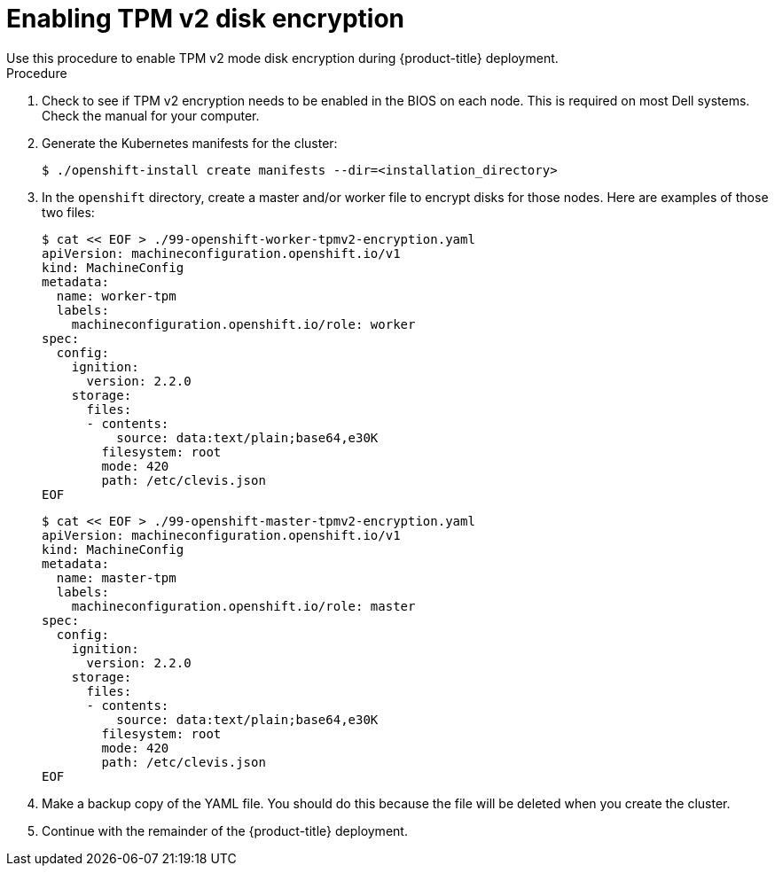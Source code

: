 // Module included in the following assemblies:
//
// * installing/install_config/installing-customizing.adoc

[id="installation-special-config-encrypt-disk-tpm2_{context}"]
= Enabling TPM v2 disk encryption
Use this procedure to enable TPM v2 mode disk encryption during {product-title} deployment.

.Procedure

. Check to see if TPM v2 encryption needs to be enabled in the BIOS on each node.
This is required on most Dell systems. Check the manual for your computer.

. Generate the Kubernetes manifests for the cluster:
+
----
$ ./openshift-install create manifests --dir=<installation_directory>
----

. In the `openshift` directory, create a master and/or worker file to encrypt
disks for those nodes. Here are examples of those two files:
+
----
$ cat << EOF > ./99-openshift-worker-tpmv2-encryption.yaml
apiVersion: machineconfiguration.openshift.io/v1
kind: MachineConfig
metadata:
  name: worker-tpm
  labels:
    machineconfiguration.openshift.io/role: worker
spec:
  config:
    ignition:
      version: 2.2.0
    storage:
      files:
      - contents:
          source: data:text/plain;base64,e30K
        filesystem: root
        mode: 420
        path: /etc/clevis.json
EOF
----

+
----
$ cat << EOF > ./99-openshift-master-tpmv2-encryption.yaml
apiVersion: machineconfiguration.openshift.io/v1
kind: MachineConfig
metadata:
  name: master-tpm
  labels:
    machineconfiguration.openshift.io/role: master
spec:
  config:
    ignition:
      version: 2.2.0
    storage:
      files:
      - contents:
          source: data:text/plain;base64,e30K
        filesystem: root
        mode: 420
        path: /etc/clevis.json
EOF
----

. Make a backup copy of the YAML file. You should do this because the file will be deleted when you create the cluster.

. Continue with the remainder of the {product-title} deployment.
